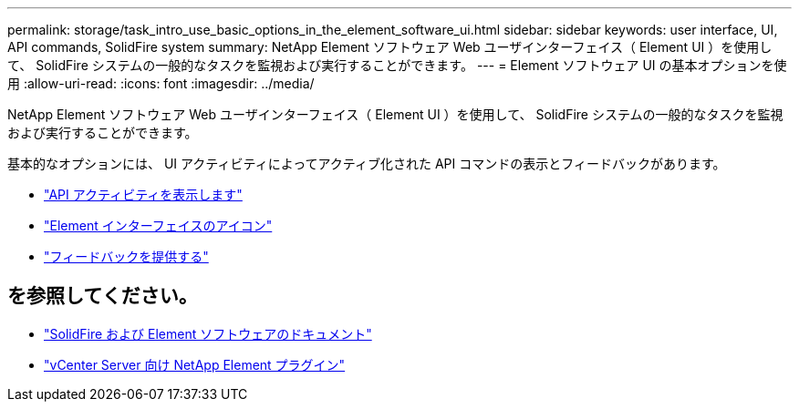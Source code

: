 ---
permalink: storage/task_intro_use_basic_options_in_the_element_software_ui.html 
sidebar: sidebar 
keywords: user interface, UI, API commands, SolidFire system 
summary: NetApp Element ソフトウェア Web ユーザインターフェイス（ Element UI ）を使用して、 SolidFire システムの一般的なタスクを監視および実行することができます。 
---
= Element ソフトウェア UI の基本オプションを使用
:allow-uri-read: 
:icons: font
:imagesdir: ../media/


[role="lead"]
NetApp Element ソフトウェア Web ユーザインターフェイス（ Element UI ）を使用して、 SolidFire システムの一般的なタスクを監視および実行することができます。

基本的なオプションには、 UI アクティビティによってアクティブ化された API コマンドの表示とフィードバックがあります。

* link:task_intro_view_api_activity_in_real_time.html["API アクティビティを表示します"]
* link:reference_intro_icon_reference.html["Element インターフェイスのアイコン"]
* link:task_intro_provide_feedback.html["フィードバックを提供する"]




== を参照してください。

* https://docs.netapp.com/us-en/element-software/index.html["SolidFire および Element ソフトウェアのドキュメント"]
* https://docs.netapp.com/us-en/vcp/index.html["vCenter Server 向け NetApp Element プラグイン"^]

